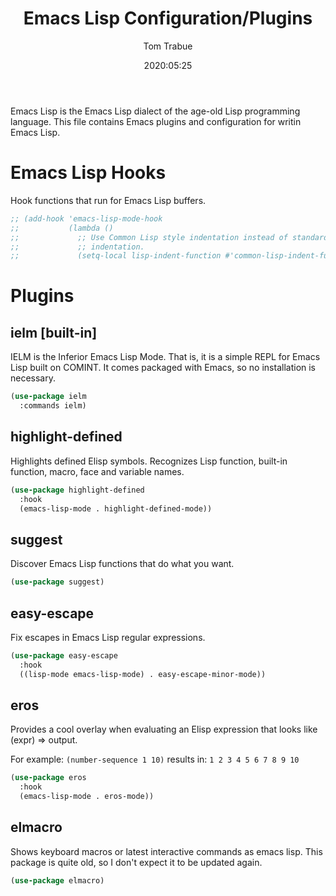 #+title:  Emacs Lisp Configuration/Plugins
#+author: Tom Trabue
#+email:  tom.trabue@gmail.com
#+date:   2020:05:25
#+STARTUP: fold

Emacs Lisp is the Emacs Lisp dialect of the age-old Lisp programming language.
This file contains Emacs plugins and configuration for writin Emacs Lisp.

* Emacs Lisp Hooks
  Hook functions that run for Emacs Lisp buffers.

  #+begin_src emacs-lisp
    ;; (add-hook 'emacs-lisp-mode-hook
    ;;           (lambda ()
    ;;             ;; Use Common Lisp style indentation instead of standard Emacs Lisp
    ;;             ;; indentation.
    ;;             (setq-local lisp-indent-function #'common-lisp-indent-function)))
  #+end_src

* Plugins
** ielm [built-in]
   IELM is the Inferior Emacs Lisp Mode. That is, it is a simple REPL for Emacs
   Lisp built on COMINT. It comes packaged with Emacs, so no installation is
   necessary.

   #+begin_src emacs-lisp
     (use-package ielm
       :commands ielm)
   #+end_src

** highlight-defined
   Highlights defined Elisp symbols. Recognizes Lisp function, built-in
   function, macro, face and variable names.

   #+begin_src emacs-lisp
     (use-package highlight-defined
       :hook
       (emacs-lisp-mode . highlight-defined-mode))
   #+end_src

** suggest
   Discover Emacs Lisp functions that do what you want.

   #+begin_src emacs-lisp
     (use-package suggest)
   #+end_src

** easy-escape
   Fix escapes in Emacs Lisp regular expressions.

   #+begin_src emacs-lisp
     (use-package easy-escape
       :hook
       ((lisp-mode emacs-lisp-mode) . easy-escape-minor-mode))
   #+end_src

** eros
   Provides a cool overlay when evaluating an Elisp expression that looks like
   (expr) => output.

   For example: =(number-sequence 1 10)= results in: =1 2 3 4 5 6 7 8 9 10=

   #+begin_src emacs-lisp
     (use-package eros
       :hook
       (emacs-lisp-mode . eros-mode))
   #+end_src

** elmacro
   Shows keyboard macros or latest interactive commands as emacs lisp.
   This package is quite old, so I don't expect it to be updated again.

   #+begin_src emacs-lisp
     (use-package elmacro)
   #+end_src
